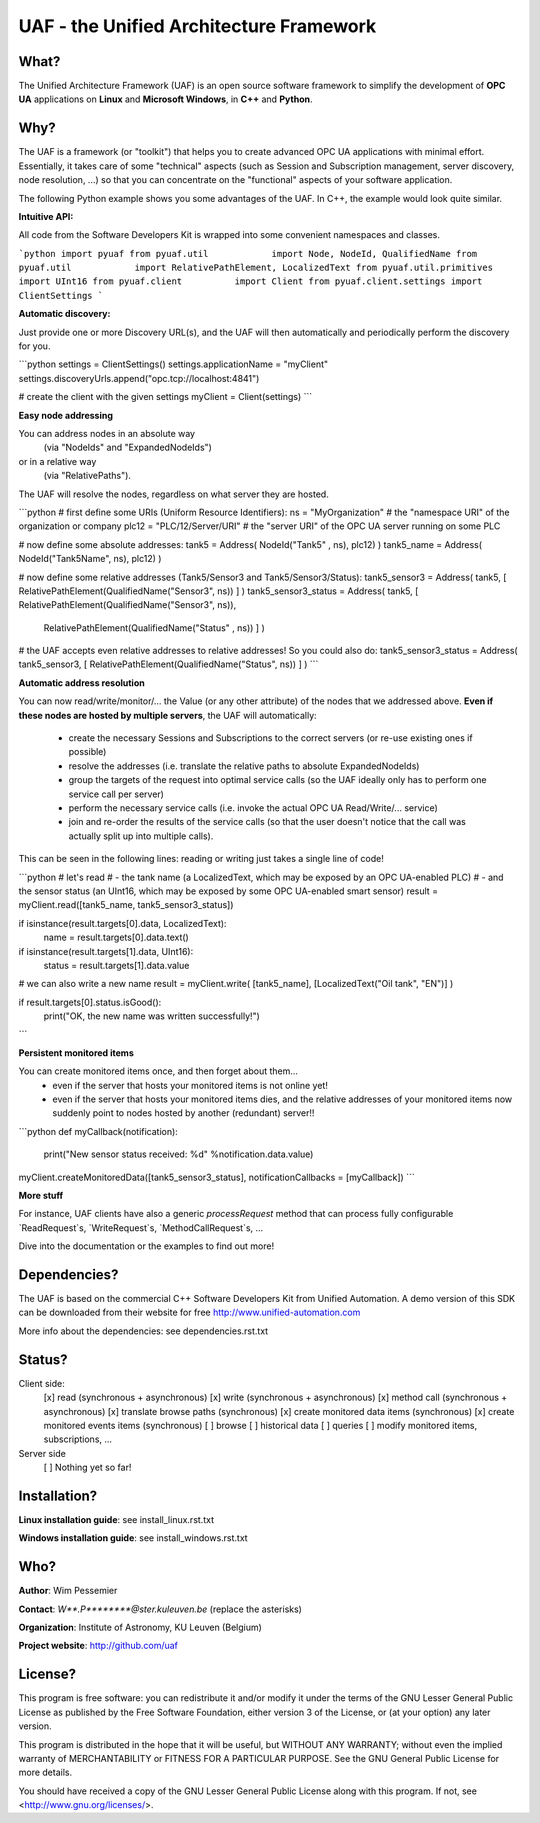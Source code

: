 UAF - the Unified Architecture Framework
========================================


What?
-------------------------------------------------------------------------------

The Unified Architecture Framework (UAF) is an open source software 
framework to simplify the development of **OPC UA** applications 
on **Linux** and **Microsoft Windows**, in **C++** and **Python**.
   
Why?
-------------------------------------------------------------------------------

The UAF is a framework (or "toolkit") that helps you to create advanced 
OPC UA applications with minimal effort. Essentially, it takes care of
some "technical" aspects (such as Session and Subscription management,
server discovery, node resolution, ...) so that you can concentrate on 
the "functional" aspects of your software application.  

The following Python example shows you some advantages of the UAF.
In C++, the example would look quite similar.

**Intuitive API:**

All code from the Software Developers Kit is wrapped into some 
convenient namespaces and classes.

```python
import pyuaf
from pyuaf.util            import Node, NodeId, QualifiedName
from pyuaf.util            import RelativePathElement, LocalizedText
from pyuaf.util.primitives import UInt16
from pyuaf.client          import Client
from pyuaf.client.settings import ClientSettings
```
    
**Automatic discovery:**
    
Just provide one or more Discovery URL(s), and the UAF will then
automatically and periodically perform the discovery for you.
    
```python
settings = ClientSettings()
settings.applicationName = "myClient"
settings.discoveryUrls.append("opc.tcp://localhost:4841")

# create the client with the given settings
myClient = Client(settings)
```
    
**Easy node addressing**
    
You can address nodes in an absolute way 
 (via "NodeIds" and "ExpandedNodeIds")
or in a relative way
 (via "RelativePaths").
The UAF will resolve the nodes, regardless on what server they are hosted.
       
```python
# first define some URIs (Uniform Resource Identifiers):
ns      = "MyOrganization"      # the "namespace URI" of the organization or company
plc12   = "PLC/12/Server/URI"   # the "server URI" of the OPC UA server running on some PLC

# now define some absolute addresses:
tank5      = Address( NodeId("Tank5"    , ns), plc12) )
tank5_name = Address( NodeId("Tank5Name", ns), plc12) )

# now define some relative addresses (Tank5/Sensor3 and Tank5/Sensor3/Status):
tank5_sensor3        = Address( tank5, [ RelativePathElement(QualifiedName("Sensor3", ns)) ] )
tank5_sensor3_status = Address( tank5, [ RelativePathElement(QualifiedName("Sensor3", ns)),
                                         RelativePathElement(QualifiedName("Status" , ns)) ] )

# the UAF accepts even relative addresses to relative addresses! So you could also do:
tank5_sensor3_status = Address( tank5_sensor3, [ RelativePathElement(QualifiedName("Status", ns)) ] )
```

**Automatic address resolution**
    
You can now read/write/monitor/... the Value (or any other attribute) of the nodes 
that we addressed above. **Even if these nodes are hosted by multiple servers**,
the UAF will automatically:
       
 - create the necessary Sessions and Subscriptions to the correct servers
   (or re-use existing ones if possible)
 - resolve the addresses
   (i.e. translate the relative paths to absolute ExpandedNodeIds)
 - group the targets of the request into optimal service calls 
   (so the UAF ideally only has to perform one service call per server)
 - perform the necessary service calls 
   (i.e. invoke the actual OPC UA Read/Write/... service)
 - join and re-order the results of the service calls
   (so that the user doesn't notice that the call was actually split up into multiple calls).
       
This can be seen in the following lines: reading or writing just takes a single line of code!
       
```python
# let's read 
#   - the tank name         (a LocalizedText, which may be exposed by an OPC UA-enabled PLC) 
#   - and the sensor status (an UInt16, which may be exposed by some OPC UA-enabled smart sensor)
result = myClient.read([tank5_name, tank5_sensor3_status])

if isinstance(result.targets[0].data, LocalizedText):
    name   = result.targets[0].data.text()

if isinstance(result.targets[1].data, UInt16):
    status = result.targets[1].data.value

# we can also write a new name
result = myClient.write( [tank5_name], [LocalizedText("Oil tank", "EN")] )

if result.targets[0].status.isGood():
    print("OK, the new name was written successfully!")
```

**Persistent monitored items**

You can create monitored items once, and then forget about them...
 - even if the server that hosts your monitored items is not online yet!
 - even if the server that hosts your monitored items dies, and the 
   relative addresses of your monitored items now suddenly point to  
   nodes hosted by another (redundant) server!!
   
```python
def myCallback(notification):
    print("New sensor status received: %d" %notification.data.value)
    
myClient.createMonitoredData([tank5_sensor3_status], notificationCallbacks = [myCallback])
```
    
**More stuff**
        
For instance, UAF clients have also a generic `processRequest` method that can process
fully configurable `ReadRequest`s, `WriteRequest`s, `MethodCallRequest`s, ...

Dive into the documentation or the examples to find out more!



Dependencies?
-------------------------------------------------------------------------------

The UAF is based on the commercial C++ Software Developers Kit from 
Unified Automation. A demo version of this SDK can be downloaded
from their website for free
http://www.unified-automation.com

More info about the dependencies: see dependencies.rst.txt

   
Status?
-------------------------------------------------------------------------------

Client side:
 [x] read (synchronous + asynchronous)
 [x] write (synchronous + asynchronous)
 [x] method call (synchronous + asynchronous)
 [x] translate browse paths (synchronous)
 [x] create monitored data items (synchronous)
 [x] create monitored events items (synchronous)
 [ ] browse
 [ ] historical data
 [ ] queries
 [ ] modify monitored items, subscriptions, ...
 
Server side
 [ ] Nothing yet so far!


Installation?
-------------------------------------------------------------------------------

**Linux installation guide**: see install_linux.rst.txt
  
**Windows installation guide**: see install_windows.rst.txt


Who?
-------------------------------------------------------------------------------

**Author**: Wim Pessemier

**Contact**: `W**.P********@ster.kuleuven.be` (replace the asterisks)

**Organization**: Institute of Astronomy, KU Leuven (Belgium)

**Project website**: http://github.com/uaf
 

License?
-------------------------------------------------------------------------------

This program is free software: you can redistribute it and/or modify
it under the terms of the GNU Lesser General Public License as
published by the Free Software Foundation, either version 3 of the
License, or (at your option) any later version.

This program is distributed in the hope that it will be useful,
but WITHOUT ANY WARRANTY; without even the implied warranty of
MERCHANTABILITY or FITNESS FOR A PARTICULAR PURPOSE.  See the
GNU General Public License for more details.

You should have received a copy of the GNU Lesser General Public License
along with this program.  If not, see <http://www.gnu.org/licenses/>.

